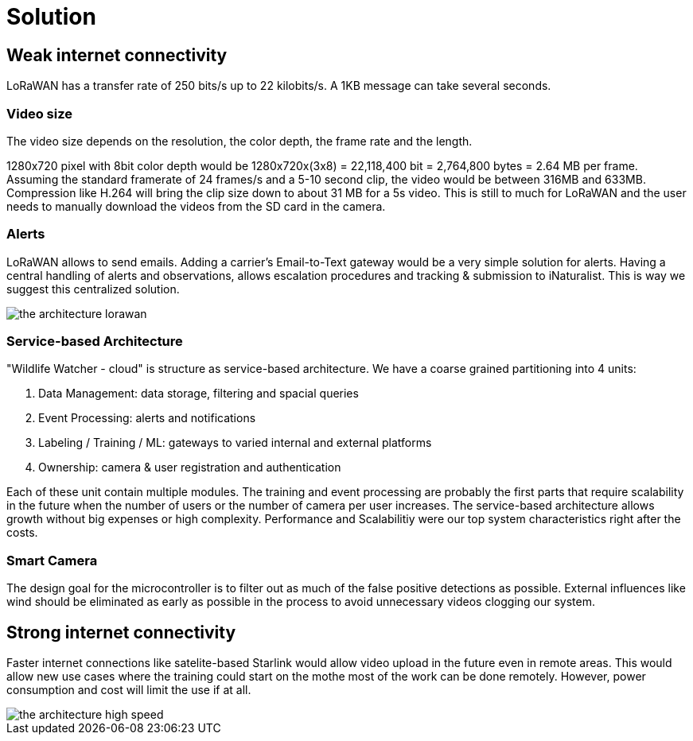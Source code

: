 # Solution

## Weak internet  connectivity 

LoRaWAN has a transfer rate of 250 bits/s up to 22 kilobits/s.
A 1KB message can take several seconds.

### Video size

The video size depends on the resolution, the color depth, the frame rate and the length.

1280x720 pixel with 8bit color depth would be 1280x720x(3x8) = 22,118,400 bit = 2,764,800 bytes = 2.64 MB per frame. Assuming the standard framerate of 24 frames/s and a 5-10 second clip, the video would be between 316MB and 633MB. Compression like H.264 will bring the clip size down to about 31 MB for a 5s video. This is still to much for LoRaWAN and the user needs to manually download the videos from the SD card in the camera. 

### Alerts 

LoRaWAN allows to send emails. Adding a carrier's Email-to-Text gateway would be a very simple solution for alerts. Having a central handling of alerts and observations, allows escalation procedures and tracking & submission to iNaturalist. This is way we suggest this centralized solution.


image::../images/the-architecture-lorawan.png[]

### Service-based Architecture

"Wildlife Watcher - cloud" is structure as service-based architecture. We have a coarse grained partitioning into 4 units:

. Data Management: data storage, filtering and spacial queries
. Event Processing: alerts and notifications
. Labeling / Training / ML: gateways to varied internal and external platforms
. Ownership: camera & user registration and authentication

Each of these unit contain multiple modules. The training and event processing are probably 
the first parts that require scalability in the future when the number of users or the number of camera per user increases. The service-based architecture allows growth without big expenses or high complexity. Performance and Scalabilitiy were our top system characteristics right after the costs.


### Smart Camera

The design goal for the microcontroller is to filter out as much of the false positive detections as possible. External
influences like wind should be eliminated as early as possible in the process to avoid unnecessary videos clogging our system.


## Strong internet connectivity

Faster internet connections like satelite-based Starlink would allow 
video upload in the future even in remote areas. This would allow new use cases where the training could start on the mothe most of the work can be done remotely. 
However, power consumption and cost 
will limit the use if at all. 


image::../images/the-architecture-high-speed.png[]
